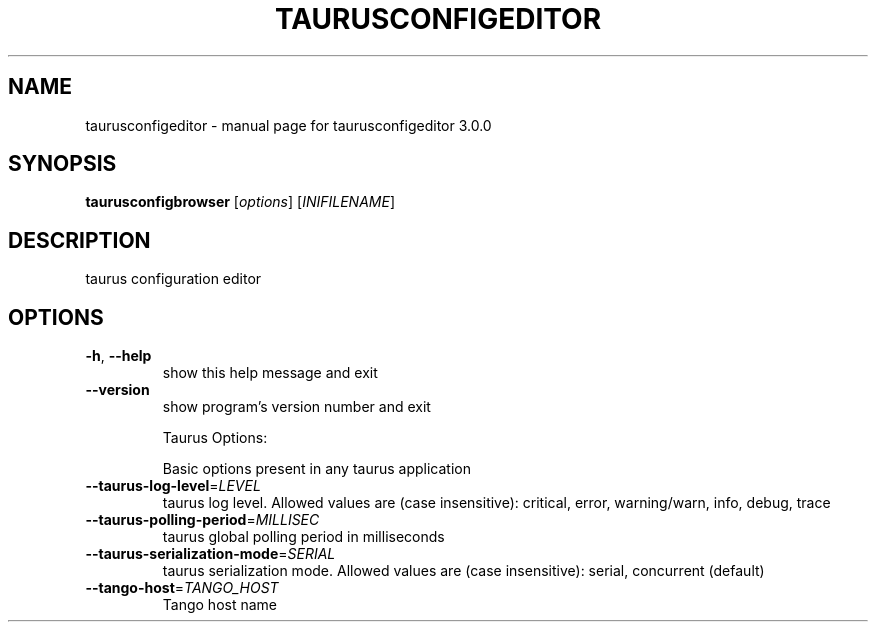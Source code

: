 .\" DO NOT MODIFY THIS FILE!  It was generated by help2man 1.38.2.
.TH TAURUSCONFIGEDITOR "1" "April 2012" "taurusconfigeditor 3.0.0" "User Commands"
.SH NAME
taurusconfigeditor \- manual page for taurusconfigeditor 3.0.0
.SH SYNOPSIS
.B taurusconfigbrowser
[\fIoptions\fR] [\fIINIFILENAME\fR]
.SH DESCRIPTION
taurus configuration editor
.SH OPTIONS
.TP
\fB\-h\fR, \fB\-\-help\fR
show this help message and exit
.TP
\fB\-\-version\fR
show program's version number and exit
.IP
Taurus Options:
.IP
Basic options present in any taurus application
.TP
\fB\-\-taurus\-log\-level\fR=\fILEVEL\fR
taurus log level. Allowed values are (case
insensitive): critical, error, warning/warn, info,
debug, trace
.TP
\fB\-\-taurus\-polling\-period\fR=\fIMILLISEC\fR
taurus global polling period in milliseconds
.TP
\fB\-\-taurus\-serialization\-mode\fR=\fISERIAL\fR
taurus serialization mode. Allowed values are (case
insensitive): serial, concurrent (default)
.TP
\fB\-\-tango\-host\fR=\fITANGO_HOST\fR
Tango host name
